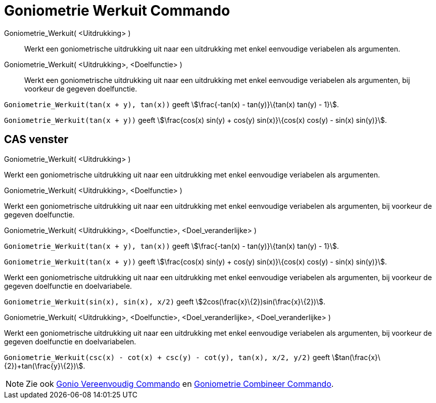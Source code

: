 = Goniometrie Werkuit Commando
:page-en: commands/TrigExpand
ifdef::env-github[:imagesdir: /nl/modules/ROOT/assets/images]

Goniometrie_Werkuit( <Uitdrukking> )::
  Werkt een goniometrische uitdrukking uit naar een uitdrukking met enkel eenvoudige veriabelen als argumenten.
Goniometrie_Werkuit( <Uitdrukking>, <Doelfunctie> )::
  Werkt een goniometrische uitdrukking uit naar een uitdrukking met enkel eenvoudige veriabelen als argumenten, bij
  voorkeur de gegeven doelfunctie.

[EXAMPLE]
====

`++Goniometrie_Werkuit(tan(x + y), tan(x))++` geeft stem:[\frac{-tan(x) - tan(y)}\{tan(x) tan(y) - 1}].

====

[EXAMPLE]
====

`++Goniometrie_Werkuit(tan(x + y))++` geeft stem:[\frac{cos(x) sin(y) + cos(y) sin(x)}\{cos(x) cos(y) - sin(x)
sin(y)}].

====

== CAS venster

Goniometrie_Werkuit( <Uitdrukking> )

Werkt een goniometrische uitdrukking uit naar een uitdrukking met enkel eenvoudige veriabelen als argumenten.

Goniometrie_Werkuit( <Uitdrukking>, <Doelfunctie> )

Werkt een goniometrische uitdrukking uit naar een uitdrukking met enkel eenvoudige veriabelen als argumenten, bij
voorkeur de gegeven doelfunctie.

Goniometrie_Werkuit( <Uitdrukking>, <Doelfunctie>, <Doel_veranderlijke> )

[EXAMPLE]
====

`++Goniometrie_Werkuit(tan(x + y), tan(x))++` geeft stem:[\frac{-tan(x) - tan(y)}\{tan(x) tan(y) - 1}].

====

[EXAMPLE]
====

`++Goniometrie_Werkuit(tan(x + y))++` geeft stem:[\frac{cos(x) sin(y) + cos(y) sin(x)}\{cos(x) cos(y) - sin(x)
sin(y)}].

====

Werkt een goniometrische uitdrukking uit naar een uitdrukking met enkel eenvoudige veriabelen als argumenten, bij
voorkeur de gegeven doelfunctie en doelvariabele.

[EXAMPLE]
====

`++Goniometrie_Werkuit(sin(x), sin(x), x/2)++` geeft stem:[2cos(\frac{x}\{2})sin(\frac{x}\{2})].

====

Goniometrie_Werkuit( <Uitdrukking>, <Doelfunctie>, <Doel_veranderlijke>, <Doel_veranderlijke> )

Werkt een goniometrische uitdrukking uit naar een uitdrukking met enkel eenvoudige veriabelen als argumenten, bij
voorkeur de gegeven doelfunctie en doelvariabelen.

[EXAMPLE]
====

`++Goniometrie_Werkuit(csc(x) - cot(x) + csc(y) - cot(y), tan(x), x/2, y/2)++` geeft
stem:[tan(\frac{x}\{2})+tan(\frac{y}\{2})].

====

[NOTE]
====

Zie ook xref:/commands/Gonio_Vereenvoudig.adoc[Gonio Vereenvoudig Commando] en
xref:/commands/Goniometrie_Combineer.adoc[Goniometrie Combineer Commando].

====
